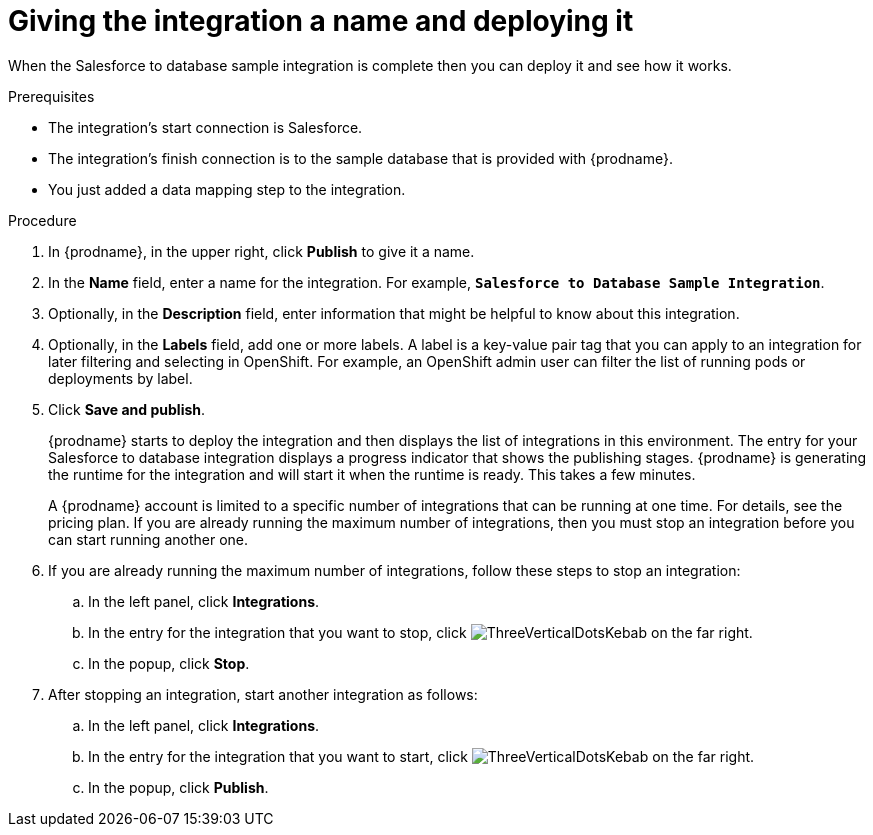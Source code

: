// Module included in the following assemblies:
// as_sf2db-create-integration.adoc

[id='sf2db-name-and-publish_{context}']
= Giving the integration a name and deploying it

When the Salesforce to database sample integration is complete then you
can deploy it and see how it works. 

.Prerequisites
* The integration's start connection is Salesforce. 
* The integration's finish connection is to the sample database that
is provided with {prodname}.
* You just added a data mapping step to the integration. 

.Procedure

. In {prodname}, in the upper right, click *Publish* to give it a name.
. In the *Name* field, enter a name for the
integration. For example, `*Salesforce to Database Sample Integration*`.
. Optionally, in the *Description* field, enter information that might be
helpful to know about this integration.
. Optionally, in the *Labels* field, add one or more labels. A label is a key-value pair tag that you can apply to an integration for later filtering and selecting in OpenShift. For example, an OpenShift admin user can filter the list of running pods or deployments by label.
. Click *Save and publish*.

+
{prodname} starts to deploy the integration and then displays the list of 
integrations in this environment. The entry for your Salesforce to 
database integration displays a progress
indicator that shows the publishing stages. 
{prodname} is generating the runtime for the integration and
will start it when the runtime is ready. This takes a few minutes.
+
A {prodname} account is limited to a specific number of 
integrations that can be running at one time. For details, 
see the pricing plan. If you are already running the maximum
number of integrations, then you must stop an integration
before you can start running another one. 

. If you are already running the maximum number of integrations, follow
these steps to stop an integration:

.. In the left panel, click *Integrations*.
.. In the entry for the integration that you want to stop, click
image:images/tutorials/ThreeVerticalDotsKebab.png[title="the three vertical dots"]
on the far right. 
.. In the popup, click *Stop*. 

. After stopping an integration, start another integration as follows:

.. In the left panel, click *Integrations*.
.. In the entry for the integration that you want to start, click
image:images/tutorials/ThreeVerticalDotsKebab.png[title="the three vertical dots"]
on the far right. 
.. In the popup, click *Publish*. 
